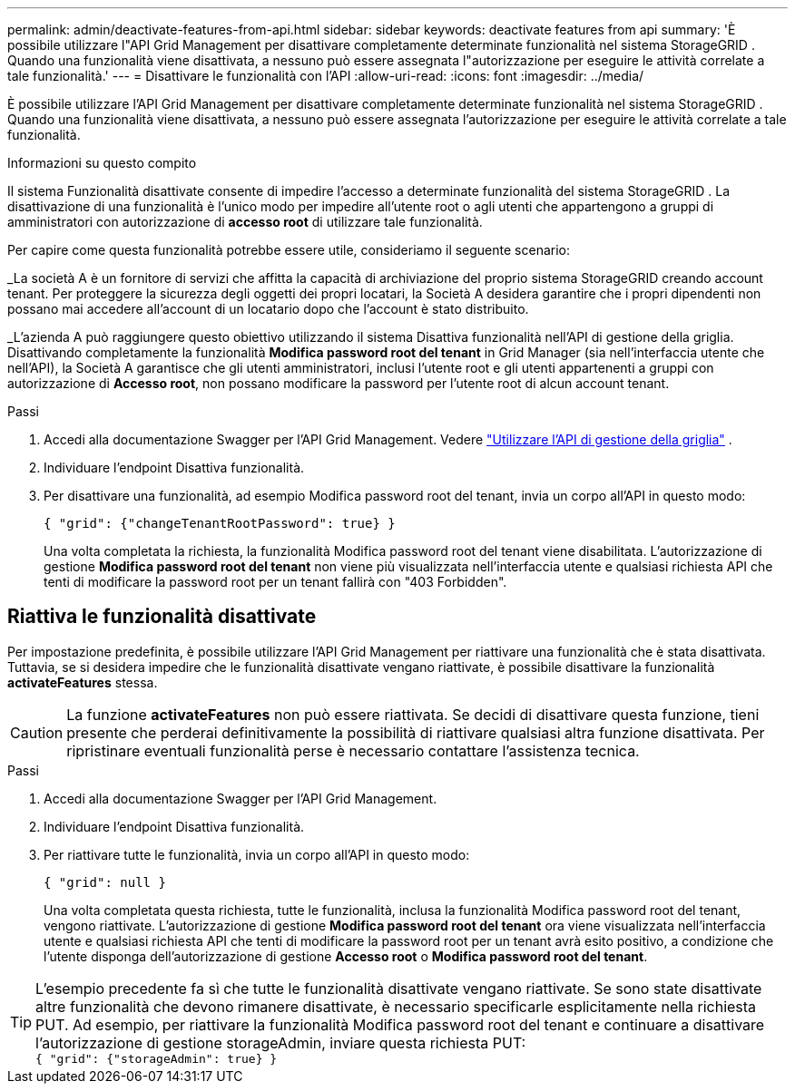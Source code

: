 ---
permalink: admin/deactivate-features-from-api.html 
sidebar: sidebar 
keywords: deactivate features from api 
summary: 'È possibile utilizzare l"API Grid Management per disattivare completamente determinate funzionalità nel sistema StorageGRID .  Quando una funzionalità viene disattivata, a nessuno può essere assegnata l"autorizzazione per eseguire le attività correlate a tale funzionalità.' 
---
= Disattivare le funzionalità con l'API
:allow-uri-read: 
:icons: font
:imagesdir: ../media/


[role="lead"]
È possibile utilizzare l'API Grid Management per disattivare completamente determinate funzionalità nel sistema StorageGRID .  Quando una funzionalità viene disattivata, a nessuno può essere assegnata l'autorizzazione per eseguire le attività correlate a tale funzionalità.

.Informazioni su questo compito
Il sistema Funzionalità disattivate consente di impedire l'accesso a determinate funzionalità del sistema StorageGRID .  La disattivazione di una funzionalità è l'unico modo per impedire all'utente root o agli utenti che appartengono a gruppi di amministratori con autorizzazione di *accesso root* di utilizzare tale funzionalità.

Per capire come questa funzionalità potrebbe essere utile, consideriamo il seguente scenario:

_La società A è un fornitore di servizi che affitta la capacità di archiviazione del proprio sistema StorageGRID creando account tenant.  Per proteggere la sicurezza degli oggetti dei propri locatari, la Società A desidera garantire che i propri dipendenti non possano mai accedere all'account di un locatario dopo che l'account è stato distribuito.

_L'azienda A può raggiungere questo obiettivo utilizzando il sistema Disattiva funzionalità nell'API di gestione della griglia.  Disattivando completamente la funzionalità *Modifica password root del tenant* in Grid Manager (sia nell'interfaccia utente che nell'API), la Società A garantisce che gli utenti amministratori, inclusi l'utente root e gli utenti appartenenti a gruppi con autorizzazione di *Accesso root*, non possano modificare la password per l'utente root di alcun account tenant.

.Passi
. Accedi alla documentazione Swagger per l'API Grid Management. Vedere link:using-grid-management-api.html["Utilizzare l'API di gestione della griglia"] .
. Individuare l'endpoint Disattiva funzionalità.
. Per disattivare una funzionalità, ad esempio Modifica password root del tenant, invia un corpo all'API in questo modo:
+
`{ "grid": {"changeTenantRootPassword": true} }`

+
Una volta completata la richiesta, la funzionalità Modifica password root del tenant viene disabilitata.  L'autorizzazione di gestione *Modifica password root del tenant* non viene più visualizzata nell'interfaccia utente e qualsiasi richiesta API che tenti di modificare la password root per un tenant fallirà con "403 Forbidden".





== Riattiva le funzionalità disattivate

Per impostazione predefinita, è possibile utilizzare l'API Grid Management per riattivare una funzionalità che è stata disattivata.  Tuttavia, se si desidera impedire che le funzionalità disattivate vengano riattivate, è possibile disattivare la funzionalità *activateFeatures* stessa.


CAUTION: La funzione *activateFeatures* non può essere riattivata.  Se decidi di disattivare questa funzione, tieni presente che perderai definitivamente la possibilità di riattivare qualsiasi altra funzione disattivata.  Per ripristinare eventuali funzionalità perse è necessario contattare l'assistenza tecnica.

.Passi
. Accedi alla documentazione Swagger per l'API Grid Management.
. Individuare l'endpoint Disattiva funzionalità.
. Per riattivare tutte le funzionalità, invia un corpo all'API in questo modo:
+
`{ "grid": null }`

+
Una volta completata questa richiesta, tutte le funzionalità, inclusa la funzionalità Modifica password root del tenant, vengono riattivate.  L'autorizzazione di gestione *Modifica password root del tenant* ora viene visualizzata nell'interfaccia utente e qualsiasi richiesta API che tenti di modificare la password root per un tenant avrà esito positivo, a condizione che l'utente disponga dell'autorizzazione di gestione *Accesso root* o *Modifica password root del tenant*.




TIP: L'esempio precedente fa sì che tutte le funzionalità disattivate vengano riattivate.  Se sono state disattivate altre funzionalità che devono rimanere disattivate, è necessario specificarle esplicitamente nella richiesta PUT.  Ad esempio, per riattivare la funzionalità Modifica password root del tenant e continuare a disattivare l'autorizzazione di gestione storageAdmin, inviare questa richiesta PUT: +
`{ "grid": {"storageAdmin": true} }`
